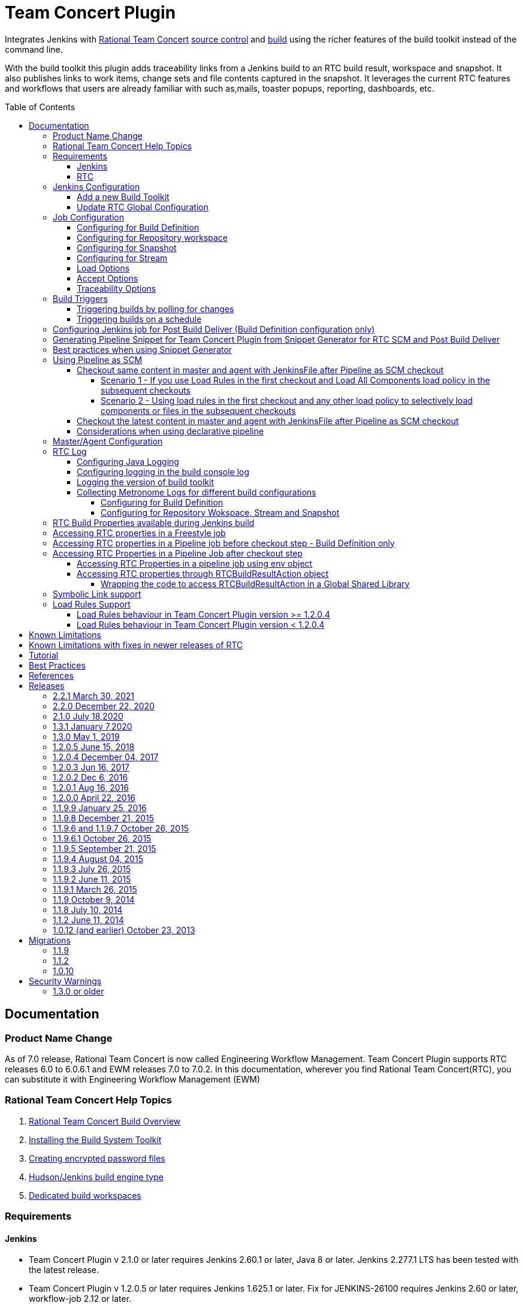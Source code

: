 Team Concert Plugin
===================
:toc:
:toc-placement: preamble
:toclevels: 4

// Reference - See the following page for adding new images
// https://www.jenkins.io/doc/developer/publishing/wiki-page/

[.conf-macro .output-inline]#Integrates Jenkins with link:https://jazz.net/products/rational-team-concert/[Rational Team Concert] link:https://jazz.net/products/rational-team-concert/features/scm[source control] and link:https://jazz.net/products/rational-team-concert/features/build[build] using the richer features of the build toolkit instead of the command line.#

With the build toolkit this plugin adds traceability links from a Jenkins build to an RTC build result, workspace and snapshot.  It also publishes links to work items, change sets and file contents captured in the snapshot.  It leverages the current RTC features and workflows that users are already familiar with such as,mails, toaster popups, reporting, dashboards, etc.

[[TeamConcertPlugin-Documentation]]
== Documentation

=== Product Name Change
As of 7.0 release, Rational Team Concert is now called Engineering Workflow Management. Team Concert Plugin supports RTC releases 6.0 to 6.0.6.1 and EWM releases 7.0 to 7.0.2. In this documentation, wherever you find Rational Team Concert(RTC), you can substitute it with Engineering Workflow Management (EWM)

[[TeamConcertPlugin-RationalTeamConcertHelpTopics]]
=== Rational Team Concert Help Topics

. link:https://jazz.net/help-dev/clm/topic/com.ibm.team.build.doc/topics/t_build_overview.html[Rational Team Concert Build Overview]
. link:https://jazz.net/help-dev/clm/topic/com.ibm.jazz.install.doc/topics/t_install_build_toolkit.html[Installing the Build System Toolkit]
. link:https://jazz.net/help-dev/clm/topic/com.ibm.team.build.doc/topics/tcreatepasstxt.html[Creating encrypted password files]
. link:https://jazz.net/help-dev/clm/index.jsp?re=1&topic=/com.ibm.team.build.doc/topics/c_hudson_overview.html&scope=null[Hudson/Jenkins build engine type]
. link:https://jazz.net/help-dev/clm/index.jsp?re=1&topic=/com.ibm.team.build.doc/topics/tcreateworkspace.html&scope=null[Dedicated build workspaces]

[[TeamConcertPlugin-Requirements]]
=== Requirements

[[TeamConcertPlugin-Jenkins]]
==== Jenkins

* Team Concert Plugin v 2.1.0 or later requires Jenkins 2.60.1 or later, Java 8 or later. Jenkins 2.277.1 LTS has been tested with the latest release.
* Team Concert Plugin v 1.2.0.5 or later requires Jenkins 1.625.1 or later. Fix for JENKINS-26100 requires Jenkins 2.60 or later, workflow-job 2.12 or later.
* Team Concert Plugin v 1.1.9.3 till v 1.2.0.4 requires Jenkins 1.580.1 or later. 
* Team Concert Plugin v 1.1.2 and later depends on the https://wiki.jenkins-ci.org/display/JENKINS/Credentials+Plugin[Jenkins Credentials plugin version] 1.10 or later. +


[[TeamConcertPlugin-RTC]]
==== RTC

* This plugin requires link:https://jazz.net/products/rational-team-concert/features/build#build-toolkit[Rational Team Concert Build Toolkit] version 6.0 or newer. Older versions of the plugin supports build toolkit versions starting from 3.0.1.5. See the https://jazz.net/help-dev/clm/topic/com.ibm.jazz.install.doc/topics/t_install_build_toolkit.html[Installing the Build System Toolkit] help topic to learn how to install the build toolkit.
* For all the supported build configurations - Build Definition, Repository Workspace, Stream and Snapshot - *a valid build toolkit should be present on both the master and agent machines* and the Jenkins jobs should be configured to use this toolkit. 
* Some features depend on specific Rational Team Concert build toolkit or server versions. See below.
** Stream configuration works only from build toolkit v 5.0.2 or higher.
** Post Build Deliver for Build Definition configuration introduced in Team Concert Plugin v. 1.2.0.3 depends on Rational Team Concert server version 6.0.4 or higher.
** Support for Load Rules in build definition has some requirements on the version of RTC client used to create the build definition. See xref:TeamConcertPlugin-LoadRulesSupport[Load Rules Support] section for more details.
** If you will be fetching workspaces that contain symbolic links, there is some additional symbolic link setup required. See xref:TeamConcertPlugin-SymbolicLinksupport[Symbolic Link Support] section for more details.
** Version details of build toolkit can be obtained in the build log only if you are using build toolkit version 6.0 and above.

[[TeamConcertPlugin-JenkinsConfiguration]]
=== Jenkins Configuration

==== Add a new Build Toolkit
. Navigate to the Jenkins Global Tool configure page (Jenkins > Manage Jenkins >  Global Tool Configuration) and find the "RTC Build toolkit" section.  This section is used to define one or more build toolkits available to the plugin. If you are using Jenkins 1.x, this will be under (Jenkins -> Manage Jenkins -> Configure System)
[.confluence-embedded-file-wrapper .confluence-embedded-manual-size]#image:https://wiki.jenkins.io/download/attachments/66847632/jenkins_configure_build_tookit_1200_1.png?version=2&modificationDate=1461323530000&api=v2[image,width=794,height=59]#::
. Click the "RTC Build toolkit installations..." button and add a new build toolkit. 
.. See the link:https://jazz.net/help-dev/clm/topic/com.ibm.jazz.install.doc/topics/t_install_build_toolkit.html[Installing the Build System Toolkit] help topic to learn how to install the build toolkit.
.. There can be multiple RTC build toolkits associated with one jenkins instance.
[.confluence-embedded-file-wrapper .confluence-embedded-manual-size]#image:https://wiki.jenkins.io/download/attachments/66847632/jenkins_configure_build_tookit_1200_2.png?version=2&modificationDate=1461325443000&api=v2[image,width=794,height=182]#::
. Click the "Apply" button to apply the changes.

==== Update RTC Global Configuration
. Navigate to the Jenkins Global Configuration page (Manage Jenkins -> Configure System).
. Find the "Rational Team Concert (RTC)" section. This section is used to define global connection settings that will be the defaults for any jobs created with the plugin. If connection settings will be set on each job, then skip this section. 
. Select a build toolkit
[.confluence-embedded-file-wrapper .confluence-embedded-manual-size]#image:https://wiki.jenkins.io/download/attachments/66847632/jenkins_configure_build_tookit_1200_3.png?version=3&modificationDate=1461325407000&api=v2[image,width=789,height=246]#::
. Credentials are managed by the link:https://wiki.jenkins-ci.org/display/JENKINS/Credentials+Plugin[Credentials plugin]. The Team Concert plugin supports username and password type credentials. Credentials can be defined within a domain or a folder (if you are using the folder's plugin). You can use an app password in place of a regular password.
[.confluence-embedded-file-wrapper .confluence-embedded-manual-size]#image:https://wiki.jenkins.io/download/attachments/66847632/jenkins_configure_build_tookit_1200_4.png?version=1&modificationDate=1461325230000&api=v2[image,width=794,height=329]#::
. Choose the credentials to use when logging into RTC for polling and accepting/loading the source code.
[.confluence-embedded-file-wrapper .confluence-embedded-manual-size]#image:https://wiki.jenkins.io/download/attachments/66847632/jenkins_configure_build_tookit_1200_5.png?version=1&modificationDate=1461325883000&api=v2[image,width=794,height=235]#::
* If you are using the 1.0.12 (or earlier) version of the Team Concert plugin, instead of credentials, you will need to supply a userId and password or password file.
. Click the "Test connection" button to verify the repository connection details.
[.confluence-embedded-file-wrapper .confluence-embedded-manual-size]#image:https://wiki.jenkins.io/download/attachments/66847632/jenkins_configure_build_tookit_1200_6.png?version=1&modificationDate=1461326078000&api=v2[image,width=796,height=42]#::
. Click the *Save* button to save the settings and return to the Jenkins main page.

[[TeamConcertPlugin-JobConfiguration]]
=== Job Configuration

NOTE: This section shows how to configure Team Concert Plugin in a freestyle job to load source code from RTC SCM.

. Create a new free-style software project and find the *Source Code Management* section.
. Select "Rational Team Concert (RTC)".
. If global connection settings were not configured above or do not apply to this job, then check the *Override global RTC repository
connection* check box and enter the connection settings here.
[.confluence-embedded-file-wrapper .confluence-embedded-manual-size]#image:https://wiki.jenkins.io/download/attachments/66847632/jenkins_configure_job_1200_1.png?version=2&modificationDate=1461327544000&api=v2[image,width=794,height=364]#::
. Click the "Test connection" button to verify the repository connection details.
[.confluence-embedded-file-wrapper .confluence-embedded-manual-size]#image:https://wiki.jenkins.io/download/attachments/66847632/jenkins_configure_build_tookit_1200_6.png?version=1&modificationDate=1461326078000&api=v2[image,width=796,height=41]#::
. Prior to 1.2.0.0 a job can be configured with RTC SCM only using either a build definition or a repository workspace. From 1.2.0.0 there is support to
configure RTC SCM with a SCM stream or SCM snapshot.

==== Configuring for Build Definition
. To benefit most from the integration between this plugin and RTC Build, select "Build Definition" from the Build Configuration dropdown
and enter a build definition ID. See the link:https://jazz.net/help-dev/clm/index.jsp?re=1&topic=/com.ibm.team.build.doc/topics/c_hudson_overview.html&scope=null[Hudson/Jenkins build engine type] help topic to learn how to create a Jenkins build definition. Follow these steps to setup a Jenkins Build Definition and
Jenkins Job to avoid a catch-22 situation.  A Jenkins job requires a Hudson/Jenkins build definition and a Hudson/Jenkins build definition
requires a Jenkins job.  RTC actually won't let you save the build definition without a job selected. However, Jenkins will let you save a job without a build definition.  So it is important to configure your build definition and job this way.
.. In Jenkins, create the job first using RTC for source control, but
with no build definition. Leave the _Build Definition_ text box blank. 
.. Save the Jenkins Job.
.. In RTC, create a Jenkins build engine that connects to the Jenkins
server. See https://jazz.net/help-dev/clm/topic/com.ibm.team.build.doc/topics/t_hudson_build_eng.html[Creating a build engine]. In RTC, create a build definition that uses the build engine created in step b and select the job created in step a. See link:https://jazz.net/help-dev/clm/topic/com.ibm.team.build.doc/topics/t_hudson_build_def.html[Creating a build definition]
.. Lastly, in Jenkins, open the Jenkins job and set the _Build Definition_ field with the id of the build definition created in step c.
[.confluence-embedded-file-wrapper .confluence-embedded-manual-size]#image:https://wiki.jenkins.io/download/attachments/66847632/jenkins_configure_job_1200_2.png?version=1&modificationDate=1461328211000&api=v2[image,width=794,height=119]#::
.. Notice the "Build Configuration" dropdown. This replaces the radio buttons for build definition and build workspace prior to version 1.2.0.0 of the Team Concert Plugin.
.. Click the "Validate" button to verify the RTC build definition exists.

==== Configuring for Repository workspace
. To load a RTC repository workspace into the Jenkins workspace, select "Build Workspace" from the Build Configuration dropdown. See link:https://jazz.net/help-dev/clm/index.jsp?re=1&topic=/com.ibm.team.build.doc/topics/tcreateworkspace.html&scope=null[Dedicated build workspaces] help topic to learn how to create a build workspace.
[.confluence-embedded-file-wrapper .confluence-embedded-manual-size]#image:https://wiki.jenkins.io/download/attachments/66847632/jenkins_configure_job_1200_4.png?version=1&modificationDate=1461329162000&api=v2[image,width=794,height=125]#::
. Click the "Validate" button to verify the RTC build workspace exists.
. To add a "Related Artifact" link to a Jenkins build in all the included work items, select the option *Add Jenkins build link to accepted work items* option.
[.confluence-embedded-file-wrapper .confluence-embedded-manual-size]#image:https://wiki.jenkins.io/download/attachments/66847632/JenkinsWorkspaceAddLink.png?version=1&modificationDate=1556704491000&api=v2[image,height=237]#::
[%hardbreaks]

==== Configuring for Snapshot
. To load the jenkins build workspace using a snapshot, select "Build napshot" from the Build Configuration dropdown. This configuration is mainly intended to be used in builds that capture the current state of the RTC SCM workspace/stream in a snapshot and start downstream builds that would populate the jenkins build workspace from the snapshot created and passed from the upstream builds.
[.confluence-embedded-file-wrapper .confluence-embedded-manual-size]#image:https://wiki.jenkins.io/download/attachments/66847632/jenkins_configure_job_1200_5.png?version=1&modificationDate=1461329608000&api=v2[image,width=794,height=173]#::
NOTE:To start a downstream snapshot build Parameterized Trigger plugin is required.
.  The following steps show how to configure a parent Jenkins job to trigger a downstream Jenkins job. The parent job is configured to use Build Definition, Repository Workspace or SCM stream. The downstream job is configured to use SCM snapshot. The parent job triggers the downstream job, passing a  snapshot UUID that will be used to load the sources.
.. Consider a parent job that is configured to load from a RTC repository workspace. When the build runs, Team Concert Jenkins plugin creates a snapshot on the build workspace. The snapshot uuid is available as the build environment property team_scm_snapshotUUID.
... Add a post build action to trigger parametrized build on other projects.
[.confluence-embedded-file-wrapper .confluence-embedded-manual-size]#image:https://wiki.jenkins.io/download/attachments/66847632/jenkins_configure_job_1200_6.png?version=2&modificationDate=1461330328000&api=v2[image,width=794,height=293]#::
.. Configure a downstream snapshot build
... Create a new job and with a string parameter named *rtcBuildSnapshot*. You can use any parameter name for this purpose.
[.confluence-embedded-file-wrapper .confluence-embedded-manual-size]#image:https://wiki.jenkins.io/download/attachments/66847632/jenkins_configure_job_1200_7.png?version=1&modificationDate=1461330685000&api=v2[image,width=793,height=458]#::
... Configure Rational Team Concert under Source Control options to build from a snapshot.
[.confluence-embedded-file-wrapper .confluence-embedded-manual-size]#image:https://wiki.jenkins.io/download/attachments/66847632/jenkins_configure_job_1200_8.png?version=1&modificationDate=1461330886000&api=v2[image,width=794,height=236]#::
.. Now when an upstream build is started and once it is done it will trigger the downstream build with the UUID of the snapshot created on the workspace. +
[%hardbreaks]
NOTE: Generation of change log and polling is not supported for Snapshot configuration.

==== Configuring for Stream
. To load the jenkins build workspace using a stream, select "Build Stream" from the Build Configuration dropdown.
[.confluence-embedded-file-wrapper .confluence-embedded-manual-size]#image:https://wiki.jenkins.io/download/attachments/66847632/jenkins_configure_job_1200_9.png?version=1&modificationDate=1461331347000&api=v2[image,width=794,height=141]#::
. Click the "Validate" button to verify the build stream exists.
. This configuration supports building from the current state of the specified stream.
. Subsequent builds capture the changes made to the stream since the previous build.
. In this configuration change log can be chosen to be generated by comparing the current build with the previous successful build. By default this option is unchecked.
[.confluence-embedded-file-wrapper .confluence-embedded-manual-size]#image:https://wiki.jenkins.io/download/attachments/66847632/jenkins_configure_job_1200_10.png?version=1&modificationDate=1461331478000&api=v2[image,width=794,height=316]#::
NOTE: For this configuration the RTC user configured globally or for this job needs to have permission to attach snapshots to a stream.

==== Load Options
In 1.2.0.0 some of the load and accept options that were previously configurable only in RTC build definitions, can now be configured for Repository Workspace, Stream and Snapshot configurations.

. The directory on the build machine under which the repository files will be loaded can be specified.
. Contents of the load directory can be deleted before reloading 
. Load Policy field, added in 1.2.0.4, can be used to configure the components to load. You can either specify the components to load or choose to use a remote load rule file or dynamic load rules, to determine which components to load.
.. Specify which components to load +
.. When specifying components to load you can choose to create folders for components, in which case the load directory would have folders for components at the top level and each of these folders will have the files/folders for that component.
.. You can also choose to exclude some components.
[.confluence-embedded-file-wrapper .confluence-embedded-manual-size]#image:https://wiki.jenkins.io/download/attachments/66847632/Specify-Components-To-Load.png?version=1&modificationDate=1512377776000&api=v2[image,height=250]#::
.. Load components by using a load rule file
[.confluence-embedded-file-wrapper .confluence-embedded-manual-size]#image:https://wiki.jenkins.io/download/attachments/66847632/Load-Using-Load-Rule-File.png?version=1&modificationDate=1512376770000&api=v2[image,height=250]#::
.. Load using dynamic load rules
[.confluence-embedded-file-wrapper .confluence-embedded-manual-size]#image:https://wiki.jenkins.io/download/attachments/66847632/Load-Using-Dynamic-Load-Rules.png?version=1&modificationDate=1512377991000&api=v2[image,height=250]#:: 
[%hardbreaks]
NOTE: For more details on load rules support and how to configure dynamic load rules, see the xref:TeamConcertPlugin-LoadRulesSupport[Load Rules Support] section. 

==== Accept Options

NOTE: Applicable only to Repository workspace configuration

. When loading the jenkins build workspace from a RTC repository workspace, there is an option to configure whether to accept latest changes before loading. By default, this option is selected.
[.confluence-embedded-file-wrapper .confluence-embedded-manual-size]#image:https://wiki.jenkins.io/download/attachments/66847632/jenkins_configure_job_1200_11.png?version=1&modificationDate=1461332037000&api=v2[image,width=794,height=315]#:: 
[%hardbreaks]

==== Traceability Options

NOTE: Applicable only to Repository workspace and Stream configuration

. To add a *Related Artifact* link to a Jenkins build in all the included work items, select the option "Add Jenkins build link to accepted work items" option. This applies to Repository Workspace and Stream configurations.
[.confluence-embedded-file-wrapper .confluence-embedded-manual-size]#image:https://wiki.jenkins.io/download/attachments/66847632/JenkinsBuildStreamAddLinkOption.png?version=1&modificationDate=1556704560000&api=v2[image,height=145]#::
[%hardbreaks]

[[TeamConcertPlugin-BuildTriggers]]
=== Build Triggers
==== Triggering builds by polling for changes
When *Poll SCM* is selected, builds will be triggered only if Team Concert Plugin detects *new* changes. The logic for computing of new changes varies for Build Definition, Repository Workspace and Stream configurations. For Build Definition and Repository Workspace, Team Concert Plugin compares the repository workspace against the flow targets. In case of Stream, the snapshot from the *previous* build is compared against the stream. If the previous build does not have a snapshot, then the build previous to that one is considered.

New changes can be any or all of the following +

* Changes in the flow target not present in the repository workspace.
* Changes discarded in the flow target or changes created in the repository workspace, not delivered to the stream.
* Components added in the flow target
* Components removed from the flow target.

To configure polling, +

. Find the *Build Triggers* section.
. Check the *Poll SCM* check box to poll for new changes.
. Enter a schedule.  Click the help button beside the "Schedule" field to get help with the syntax.
. Click the *Save* button to save the settings and return to the job page.

NOTE: For pipeline jobs, set `poll` boolean attribute to true in the `checkout` step, in addition to configuring a polling interval mentioned in the above steps.
[%hardbreaks]

==== Triggering builds on a schedule

You can configure the job to build at a specific time, irrespective of whether there are new changes in the source code. +

. Find the *Build Triggers* section.
. Check the *Build Periodically* check box.
. Enter a schedule.  Click the help button beside the "Schedule" field to get help with the syntax.
. Click the *Save* button to save the settings and return to the job page.
[%hardbreaks]

[[TeamConcertPlugin-ConfiguringJenkinsjobforPostBuildDeliverBuildDefinitionconfigurationonly]]
=== Configuring Jenkins job for Post Build Deliver (Build Definition configuration only)

NOTE: From 1.2.0.3, Post Build Deliver is supported for Build Definition configuration. The RTC server version should be 6.0.4 or higher. 

[%hardbreaks]

To configure for Post  Build Deliver,
. Configure the RTC Build Definition with Post Build Deliver configuration.
. In the Jenkins Freestyle job configuration, add the *RTC Post Build Deliver* post build action. Select *Fail on Error*, if you want the build to fail if post build deliver fails.
. In a Pipeline job, add the following snippet before the end of the script to perform post build deliver as the last step of the build.

[source,syntaxhighlighter-pre]
----
step([$class: 'RTCPostBuildDeliverPublisher', failOnError: true])
----

[[TeamConcertPlugin-GeneratingPipelineSnippetforTeamConcertPluginfromSnippetGenerator]]
=== Generating Pipeline Snippet for Team Concert Plugin from Snippet Generator for RTC SCM and Post Build Deliver

For pipeline jobs, you can generate the snippet for Team Concert Plugin using the Pipeline snippet generator. See the https://www.jenkins.io/doc/book/pipeline/getting-started/#snippet-generator[help documentation] for more information on how to create a snippet. In the snippet generator, 

* For RTC SCM snippet,
** Click the `Sample Step` dropdown and select checkout. Then select `Rational Team 
Concert` from the dropdown. 
*For Post Build Deliver snippet,
** Select `step` in the `Sample Step` dropdown and select `RTC Post Build Deliver`

[%hardbreaks]

[[TeamConcertPlugin-BestPracticesWhenUsingSnippetGenerator]]
=== Best practices when using Snippet Generator

[%hardbreaks]

Remove references to serverURI, credentialsId if you choose to use the Team Concert Plugin's global configuration (in Jenkins->Settings) in your pipeline snippet.

Even if you do not choose to override global configuration for Team Concert Plugin defined in System Settings, the snippet generator will copy the values for *serverUri*, *credentialsId* and *buildtoolkit* copied from the global configuration in the snippet. If you copy this snippet into your pipeline script, it can create maintenance issues when you intend to change the global server URI, credentials and build toolkit. If you intend to use the global settings for RTCScm configuration, then remove
the following attributes in the snippet 

* serverURI
* credentialsId
* timeout
* buildTool
* overrideGlobal

and then copy the resulting snippet into your pipeline script.

[%hardbreaks]

[[TeamConcertPlugin-UsingPipelineasSCM]]
=== Using Pipeline as SCM

Team Concert Plugin supports Pipeline as SCM but doesn't support lightweight checkout. Captured below are some ways to use this pipeline feature with RTC SCM.

[TeamConcertPlugin-WhenyouwishtocheckoutthesamecontentthatwasinitiallyloadedinthemasterunderpipelineatscriptfolderbyPipelinescriptfromSCM]]
==== Checkout same content in master and agent with JenkinsFile after Pipeline as SCM checkout

When you wish to checkout the same content that was initially loaded in the master under pipeline@script folder into the agent or into master at a different location, follow the steps mentioned in the scnearios below.

NOTE: You should set skipDefaultCheckout(true). Otherwise a checkout will happen everytime an agent directive is used. The following snippet can be used to skip default checkout

....
options {skipDefaultCheckout()}
....

[%hardbreaks]

[[TeamConcertPlugin-Scenario1-Noloadrulesinthesecondcheckout]]
===== Scenario 1 - If you use Load Rules in the first checkout and Load All Components load policy in the subsequent checkouts

NOTE: We recommend loading JenkinsFile with load rules. This makes the build faster.

NOTE: The first checkout happens in the master inside pipeline@script folder. The second or subsequent checkouts happen when you use the checkout step inside the JenkinsFile. In the second checkout, if you are loading all the sources, then follow the snippets 

{empty}1. Checkout only the JenkinsFile using minimal load rules. Configure the pipeline job's Team Concert Plugin configuration to load just the JenkinsFile and nothing else through load rules. You can configure load rules for build definition, repository workspace, snapshot and stream configuration. This keeps the time to load source code in master to the minimum.

{empty}2. Inside the JenkinsFile, if you want to checkout on a agent, or on master again in a different path, load the snapshot generated by the first checkout. For personal builds triggered from RTC, checkout the build definition once again using `checkout` step.

Build Definition
[%hardbreaks]

....
node ("agentxyz") {
if ("${env.personalBuild}" == "true") {
   // This is true when a personal build is started from RTC.
   echo "Checking out the build definition in node"
   checkout([$class: 'RTCScm', avoidUsingToolkit: false, buildType: [buildDefinition: '<build definition used in Pipeline script from SCM>', customizedSnapshotName: '', value: 'buildDefinition'], overrideGlobal: false timeout: 480'])
} else { 
   // Otherwise we checkout the snapshot created by the Pipeline Script from 
   // SCM checkout on master.
   echo "Checking out a snapshot in node"
   checkout([$class: 'RTCScm', avoidUsingToolkit: false, buildType: [buildSnapshot: "${env.team_scm_snapshotUUID}", buildSnapshotContext: [snapshotOwnerType: 'none'], currentSnapshotOwnerType: 'none', loadDirectory: '.', value: 'buildSnapshot']], timeout: 480])
      }
   }
}
....

Stream
[%hardbreaks]

....
node ("agentxyz") {
   echo "Checking out a snapshot in node from stream configuration"
   checkout([$class: 'RTCScm', avoidUsingToolkit: false, buildType: [buildSnapshot: "${env.team_scm_snapshotUUID}", buildSnapshotContext: [snapshotOwnerType: 'none'], currentSnapshotOwnerType: 'none', loadDirectory: '.', value: 'buildSnapshot']], timeout: 480])
}
....

Repository workspace
[%hardbreaks]

....
node ("agentxyz") {
   echo "Checking out a snapshot in node from snapshot configuration"
   checkout([$class: 'RTCScm', avoidUsingToolkit: false, buildType: [buildSnapshot: "${env.team_scm_snapshotUUID}", buildSnapshotContext: [snapshotOwnerType: 'none'], currentSnapshotOwnerType: 'none', loadDirectory: '.', value: 'buildSnapshot']], timeout: 480])
} 
....

Snapshot
[%hardbreaks]

....
node ("agentxyz") {
   echo "Checking out a snapshot in node from snapshot configuration"
   checkout([$class: 'RTCScm', avoidUsingToolkit: false, buildType: [buildSnapshot: "${env.team_scm_snapshotUUID}", buildSnapshotContext: [snapshotOwnerType: 'none'], currentSnapshotOwnerType: 'none', loadDirectory: '.', value: 'buildSnapshot']], timeout: 480])
}
....

[%hardbreaks]

[[TeamConcertPlugin-Scenario2-Loadrulesinthesecondcheckout]]
===== Scenario 2 - Using load rules in the first checkout and any other load policy to selectively load components or files in the subsequent checkouts

NOTE: We recommend loading JenkinsFile with load rules. This makes the build faster.

The first checkout happens in the master inside pipeline@script folder. The second or subsequent checkouts happen when you use the checkout step inside the JenkinsFile. If you wish to selectively load files and folders in the second checkout, then you can review the pipeline snippets provided below point 2.

{empty}1. Checkout the JenkinsFile using minimal load rules. Configure  load rules  in the pipeline job's Team Concert Plugin configuration to load just the JenkinsFile and nothing else. This can be done for build definition, repository workspace, snapshot and stream configuration. This keeps the loading time very minimal in the master.

{empty}2. Inside the JenkinsFile, if you want to checkout on a agent or master again but in a different path, configure different load options like components to load or loadrules to load the content required for the build. You can further parameterize the checkout by using Jenkins Job property to supply the load rules or components to exclude instead of hardcoding the values in the scripts (for stream, repository workspace and snapshot build configurations only).

NOTE: For Build definition, personal builds are not supported when load rules or components to exclude are used in the Jazz SCM configuration in the build defintion. Therefore, the following sample will error out when it encounters a personal build.

NOTE: In the pipeline snippets provided below, load rules is used in the checkout step. You can substitute loadPolicy with useComponenLoadConfig and provide components to exclude.

[%hardbreaks]
Build Definition

....
node ("agentxyz") {
if ("${env.personalBuild}" == "true") { // This is true when a personal build is started from RTC.
         error "Personal builds not supported when using load rules or components to include/exclude"
} else {
   // Otherwise we checkout the snapshot created by the Pipeline Script from
   // SCM's checkout.
   echo "Checking out a snapshot in node"
   checkout([$class: 'RTCScm', avoidUsingToolkit: false, buildType: [buildSnapshot: "$ {env.team_scm_snapshotUUID}", buildSnapshotContext: [snapshotOwnerType: 'none'], currentSnapshotOwnerType: 'none', loadDirectory: '.', value: 'buildSnapshot' loadPolicy: 'useLoadRules', pathToLoadRuleFile: 'Comp1/loadrules/build.loadRule'], timeout: 480])
   }
}
....

[%hardbreaks]
Stream

....
node ("agentxyz") {
   echo "Checking out a snapshot in node from stream configuration"
   checkout([$class: 'RTCScm', avoidUsingToolkit: false, buildType: [buildSnapshot: "${env.team_scm_snapshotUUID}", buildSnapshotContext: [snapshotOwnerType: 'none'], currentSnapshotOwnerType: 'none', loadDirectory: '.', value: 'buildSnapshot', loadPolicy: 'useLoadRules', pathToLoadRuleFile: 'Comp1/loadrules/build.loadRule'], timeout: 480])
}
....

[%hardbreaks]
Repository workspace

....
node ("agentxyz") {
   echo "Checking out a snapshot in node from repository workspace configuration"
   checkout([$class: 'RTCScm', avoidUsingToolkit: false, buildType: [buildSnapshot: "${env.team_scm_snapshotUUID}", buildSnapshotContext: [snapshotOwnerType: 'none'], currentSnapshotOwnerType: 'none', loadDirectory: '.', value: 'buildSnapshot', loadPolicy: 'useLoadRules', pathToLoadRuleFile: 'Comp1/loadrules/build.loadRule'], timeout: 480])
} 
....

[%hardbreaks]
Snapshot

....
node ("agentxyz") {
   echo "Checking out a snapshot in node from snapshot configuration"
   checkout([$class: 'RTCScm', avoidUsingToolkit: false, buildType: [buildSnapshot: "${env.team_scm_snapshotUUID}", buildSnapshotContext: [snapshotOwnerType: 'none'], currentSnapshotOwnerType: 'none', loadDirectory: '.', value: 'buildSnapshot', loadPolicy: 'useLoadRules', pathToLoadRuleFile: 'Comp1/loadrules/build.loadRule'], timeout: 480])
}
....

[%hardbreaks]

[[TeamConcertPlugin-WhenyouwanttoloadnewcontentineveryagentincludingthemasteraftertheinitialPipelinescriptfromSCMcheckout]]
==== Checkout the latest content in master and agent with JenkinsFile after Pipeline as SCM checkout

The first checkout happens in the master inside pipeline@script folder with Pipeline as SCM. The second or subsequent checkouts happen when you use the checkout step inside the JenkinsFile.

In the subsequent checkouts, you can reference the build definition, stream or repository workspace, instead of referencing the snapshot created by the first checkout. In these checkouts, the latest content in the build defiition, stream or repository workspace will be loaded, instead of the snapshot from the first checkout.

NOTE: If the job is conifgured with build definition configuration and the Jenkins build is triggered from RTC, then multiple checkouts inside the JenkinsFile referencing the same build definition will reuse the RTC build result instead of creating new build results. This is different from how it works when the build is triggered from Jenkins where each checkout step with the same build definition will create new build results.

[%hardbreaks]

[[TeamConcertPlugin-Considerationswhenusingdeclarativepipeline]]
==== Considerations when using declarative pipeline

If you are using declarative pipeline, then every `agent` directive will cause a checkout to happen in that agent using the same configuration as Pipeline Script from SCM. When using a build definition, stream or workspace configuration, this will cause an accept to happen in each of those cases, leading to different content being loaded in each agent. In the case of build definition, an additional build result will be created if the build is triggered from Jenkins. This may or may not be what you want. If you want to prevent the extra checkout for every agent directive, add a options directive below the agent directive with the value `skipDefaultCheckout(true)`

....
options {skipDefaultCheckout(true)}
....
[%hardbreaks]

[[TeamConcertPlugin-MasterAgentConfiguration]]
=== Master/Agent Configuration

Master and agent configurations are supported by this plugin.  See the Jenkins documentation on link:https://wiki.jenkins-ci.org/display/JENKINS/Distributed+builds[distributed builds] for more information.  The RTC build toolkit home path is required for the master to be able to test connections and build artifacts.


. Navigate to the Computer page (Jenkins > Manage Jenkins > Manage Nodes) and click the "New Node" link.
. Enter a name and create a new node.
. In the node configuration page, find the *Node Properties* section and check the *Tool Locations* check box.
. From the list of tool locations, select the build toolkit you want to define for the node, and set the value in the *Home* field.
[.confluence-embedded-file-wrapper]#image:https://wiki.jenkins.io/download/attachments/66847632/node_configure_build_toolkit.png?version=2&modificationDate=1363368239000&api=v2[image]#::

NOTE: If you do not wish to override the tool location, then Team Concert Plugin will try to locate the toolkit at the same location specified in Global Tool configuration

Build toolkits can also be installed automatically on agents. And labels can be used to match build toolkits to agents.  However, a valid toolkit is required in the master node to perform connection tests to build artifacts and perform polling. +

[.confluence-embedded-file-wrapper]#image:https://wiki.jenkins.io/download/attachments/66847632/toolkit_installations.png?version=6&modificationDate=1401898566000&api=v2[image]#

[%hardbreaks]

[[TeamConcertPlugin-RTCLog]]
=== RTC Log

You can capture logs from the Team Concert plugin to debug any problems
that you may encounter.

[[TeamConcertPlugin-ConfiguringJavaLogging]]
==== Configuring Java Logging

. Navigate to the Jenkins Log page (Jenkins > Manage Jenkins > System
Log) and click the *Add new log recorder* button.
. Provide a name, for example *RTC Log* and click the *Add* button to add a logger.
. Enter a logger for `com.ibm.team.build` and set the log level to
*FINER*.
[.confluence-embedded-file-wrapper]#image:https://wiki.jenkins.io/download/attachments/66847632/jenkins_configure_rtc_log.png?version=3&modificationDate=1391180511000&api=v2[image]#::
. Click the *Save* button.
. Return to this log if a problem is ever experienced using this
plugin.  The log will help to identify the problem.
. Logging on Agents
.. On the agent, while messages are logged at level FINER, the logs never
come back.

[[TeamConcertPlugin-Logginginthebuildconsolelog]]
==== Configuring logging in the build console log

. There is support for a debug flag which will result in the debug
output going into a build's console log
. The environment variable `com.ibm.team.build.debug` with the value
`true` will activate the debug logging on a agent.
. To configure on a single agent with the debug flag for all builds,
.. Go to Jenkins > Manage Jenkins > Manage nodes.
.. Hover over the link of the node to configure. Choose Configure from
the popup context menu.
.. In the Node properties section, select and check the Environment
variables checkbox
.. Click the Add button beside the List of key value pairs.
.. Supply `com.ibm.team.build.debug` as the name and *true* as the value
.. Click the Save button.
. Alternately to configure the debug flag on Master and all agents
.. Jenkins > Manage Jenkins > Configure System
.. In the Global Properties section, select and check the Environment
variables checkbox
.. Click the Add button beside the List of key value pairs.
.. Enter `com.ibm.team.build.debug` as the name and *true* as the value
.. Click the Save button.
. To configure debugging for a single job, add `com.ibm.team.build.debug` as a parameter to the job and set its value to `true`.

The debug flag currently only logs information relating to the class
loader setup. The rest of the logic should not be affected by running on
a Master or a agent so if you need those logs, consider running on the
Master to get the detailed logs.

[[TeamConcertPlugin-Loggingtheversionofbuildtoolkit]]
==== Logging the version of build toolkit

If you have turned on the variable `com.ibm.team.build.debug`, either
through the environment variables or as a job parameter, then the
version of build toolkit used in the master and agent for that build
will appear in the build log.

You should see messages such as the following in the build log.

[source,console-output]
----
Version of build toolkit "<buildtoolkit-name>" on master is "6.0.4".
Version of build toolkit "<buildtoolkit-name>" on "<agent-name>" is "6.0.4".
----

[[TeamConcertPlugin-CollectingMetronomeLogsfordifferentbuildconfigurations]]
==== Collecting Metronome Logs for different build configurations

===== Configuring for Build Definition

. Add the following build property to the build definition.
.. Name - `team.build.reportStatistics` 
.. Value - `true`
. Open the build definition editor in RTC Eclipse or RTC Web UI, click
Properties tab and add the property.
. From the Jenkins console, run a build.
. Open the build result associated with the Jenkins build.
. Click the Logs tab.
. You should see two files *statistics-<timestamp>.log* and *statisticsData-<timestamp>.log*

===== Configuring for Repository Wokspace, Stream and Snapshot

. Add the following String Job property to the Jenkins job. +
.. Name - `team.build.reportStatistics` 
.. Value - `true`
. From the Jenkins console, run a build.
. In the machine that hosts the Jenkins master, go to '<jenkins config
dir>/jobs/<jobname>/builds/<build number>/teamconcert/diagnostics'
. You should see two files *statistics-<timestamp>.log* and
*statisticsData-<timestamp>.log*

[[TeamConcertPlugin-RTCrelatedEnvironmentVariablesavailabletotheBuild]]
=== RTC Build Properties available during Jenkins build

The following properties can be accesssed as environment variables in the build after Rational Team Concert source control step is completed.

[cols=",",options="header",]
|===
|property |description
|team_scm_changesAccepted |The number of changes accepted or discared
during the build.

|team_scm_snapshotUUID |UUID of the snapshot created after accepting
changes. Not set if no snapshot was created.

|team_scm_workspaceUUID |The UUID of the Repository workspace used in
the build. Only set if the build is using a build definition.

|buildResultUUID |UUID of the build result. Only set if the build is
using a build definition

|RTCBuildResultUUID |UUID of the build result. Only set if the build is
using a build definition

|requestUUID |UUID of the build request. Only set if the build is using
a build definition.

|buildDefinitionId |UUID of the build definition being used by the
build. Only set if the build is using a build definition.

|repositoryAddress |Address of the RTC repository.

|buildEngineId |Name of the build engine associated with the build
request/result (if there is a build result). An RTC build engine is not
actually running, but some ant tasks need the engine id.

|buildEngineHostName |Host name of the Jenkins master or agent that the
build is running on.

|buildRequesterUserId |User id of the RTC user that requested the build
be started. Only set if the build is using a build definition

|personalBuild |True if the build is a personal build (requested from
RTC), otherwise, not set

|rtcTempRepoWorkspaceName |The name of the temporary Repository
Workspace created during a build using Stream configuration

|rtcTempRepoWorkspaceUUID |The UUID of the temporary Repository
Workspace created during a build using Stream configuration
|===

Apart from these built-in properties, when using Build definition
configuration, all the build properties set in the build definition and
potentially modified when requesting the build will be available as
environment variables in the Jenkins build  after the Team Concert
plugin runs.

[[TeamConcertPlugin-AccessingRTCBuildpropertiesinaFreestylejob]]
=== Accessing RTC properties in a Freestyle job

In a freestyle job, after Team Concert Plugin completes downloading the source code to the Jenkins workspace, you can access the properties exported by Team Concert Plugin with the following syntax.

*On Windows*

`%<propertyname>%`

*On Unix/Linux*

`$propertyname`

Team Concert Plugin exports some standard properties and user defined build properties(only for Build definition configuration). For a list of builtin properties, refer to xref:TeamConcertPlugin-RTCrelatedEnvironmentVariablesavailabletotheBuild[this section].

[%hardbreaks]

[[TeamConcertPlugin-AccessingRTCBuildpropertiesinaPipelinejobbeforecheckoutsteprunsonlyforBuilddefinitionconfiguration]]
=== Accessing RTC properties in a Pipeline job before checkout step - Build Definition only

In a build definition configuration, if the Jenkins build is started from RTC, you can access build properties set in the RTC build result in a pipeline build even before the checkout step runs. These properties can be any of the RTC built-in properties set in the build result or user defined build properties.

To access the RTC Build property from a Build Definition, you must create a String parameter in the Jenkins job with the same name as the RTC build property. The actual value will be set by the RTC build result that starts the Jenkins build. You can supply different values to the user defined RTC build properties when requesting the RTC build.

The following built-in properties are available to the Jenkins build even before the checkout step runs.

[cols=",",options="header",]
|===
|property |description
|buildResultUUID |UUID of the build result. Only set if the build is
using a build definition

|requestUUID |UUID of the build request. Only set if the build is using
a build definition.

|buildDefinitionId |UUID of the build definition being used by the
build. Only set if the build is using a build definition.

|repositoryAddress |Address of the RTC repository.

|buildEngineId |Name of the build engine associated with the build
request/result (if there is a build result). An RTC build engine is not
actually running, but some ant tasks need the engine id.

|buildEngineHostName |Host name of the Jenkins master or agent that the
build is running on.

|buildRequesterUserId |User id of the RTC user that requested the build
be started. Only set if the build is using a build definition

|personalBuild |True if the build is a personal build (requested from
RTC), otherwise, not set
|===

For instance, consider the scenario where you want to know if the RTC
build result that started this pipeline build is a personal build or
not.

. First create a Job parameter "personalBuild" type is String in the
Jenkins pipeline job and  set the default value to false.

[.confluence-embedded-file-wrapper .confluence-embedded-manual-size]#image:https://wiki.jenkins.io/download/attachments/66847632/2-CreateNewStringParameterForPersonalBuild.png?version=1&modificationDate=1559037996000&api=v2[image,height=250]#

{empty}2. Request a personal build in the RTC build definition associated with the Jenkins job.

{empty}3. In your pipeline script, you can check whether the RTC build is a personal build or not as follows

....
if ("${env.personalBuild}" == "true") {
   // Do something } else {   // Do something else}
}
// or

if ("${personalBuild}" == "true") {
   // Do something } else {   // Do something else}
}
....

{empty}4. To access the buildRequesterUserId property in your script, define a new String parameter called "buildRequesterUserId" to the Jenkins job and set the default value to an empty string.

{empty}5. Back in your pipeline script, you can access the property as

....
"${env.buildRequesterUserId}"
// or
"${buildRequesterUserId}"
....

NOTE: This is different from accessing personalBuild property after the checkout step runs. In that case, the personalBuild property will be reset by the checkout step and can be accessed only through the $\{env} variable. Here, the property is set by the RTC when starting the Jenkins build, even before the checkout step runs.


[[TeamConcertPlugin-AccessingRTCEnvironmentVariablesinaPipelineJobaftercheckoutstep]]
=== Accessing RTC Properties in a Pipeline Job after checkout step
Prop
_checkout_ step now returns a map that is populated by Team Concert
plugin. For instance, you can store the return value from the checkout step into the scmvars variable and access them using the syntax
"$\{scmvars.<rtc environment variable>}". For a list of built-in
properties exported to the environment, see
https://wiki.jenkins.io/display/JENKINS/Team+Concert+Plugin[this
section]

*checkoutstep*

[source,syntaxhighlighter-pre]
----
def scmvars = checkout([$class: 'RTCScm'...])
----

This feature is available when you use Team Concert Plugin version > 1.2.0.5, Jenkins version > 2.60, workflow-cps version > 2.40. Refer to 
https://issues.jenkins-ci.org/browse/JENKINS-26100[Issue 26100] for the related issue.

[[TeamConcertPlugin-AccessingRTCEnvironmentPropertiesUsingEnvObject]]
==== Accessing RTC Properties in a pipeline job using env object

You can access RTC Environment properties after the checkout step runs using the env object. You will need to use workflow-cps plugin version > 2.40. 

As an example, after every checkout, you can save the snapshot UUID value into a separate variable as follows

[source,syntaxhighlighter-pre]
----
echo "${env.BUILD_NUMBER}"

 node {
   checkout([$class: 'RTCScm'...])
   // At this point, env contains RTC related environment variables from the first checkout
   def snapshotUUID1 = "${env.team_scm_snapshotUUID}"
   echo "${snapshotUUID1}"

   checkout([$class: 'RTCScm' ....])
   // At this point, env contains RTC related environment variables from the second checkout. The environment variables contributed by the first checkout are overwritten.
   def snapshotUUID2 = "${env.team_scm_snapshotUUID}"
   echo "${snapshotUUID2}"
 }
----

References

- https://issues.jenkins-ci.org/browse/JENKINS-42499[JENKINS-42499]
- https://groups.google.com/forum/#!msg/jenkinsci-dev/FM_Nx_K_v9g/4BzWXd3cAgAJ[Jenkins Developers forum post]

NOTE: The issue reported in https://jazz.net/jazz/web/projects/Rational%20Team%20Concert#action=com.ibm.team.workitem.viewWorkItem&id=370979[Defect 370979 - Environment variables for snapshot, build result UUID are null if env object is accessed before running teamconcert checkout step, in a pipeline script]  and the issue reported in this jazz.net
https://jazz.net/forum/questions/236515/team_scm_snapshotuuid-environment-variable-overwritten-when-loading-jenkins-pipeline-library[forum
post] would be fixed indirectly if you use the new workflow-cps plugin.

[%hardbreaks]

[[TeamConcertPlugin-AccessingRTCpropertiesthroughRTCBuildResultActionObject]]
==== Accessing RTC properties through RTCBuildResultAction object

If you are using workflow-cps < 2.40, follow the workaround mentioned
below.

In a pipeline job the environment variables published by the Team
Concert Jenkins plugin is null if the env object is accessed once before
the RTC SCM checkout step. For instance, the following script would
return the UUID of the snapshot published by the Team Concert plugin.

[source,syntaxhighlighter-pre]
----
node('master') {
    // run teamconcert scm step
    echo "${env.team_scm_snapshotUUID}"
 }
----

But in the script given below the env object is accessed once before
running the checkout step and hence accessing the snapshot UUID from the
env object returns null

[source,syntaxhighlighter-pre]
----
echo "${env.BUILD_NUMBER}"
node('master') {
    // run teamconcert scm step
    echo "${env.team_scm_snapshotUUID}"
 }
----

Though the Team Concert plugin publishes the environment variables when
checkout is invoked, in pipeline scripts the env object once constructed
is not refreshed with any of the environment variables, published later.

If you run into issues accessing the environment variables published by
the Team Concert plugin, the suggested work around is to access the
RTCBuildResultAction object that is added to the build by the Team
Concert plugin. The following code returns the build properties stored
in RTCBuildResultAction object. This can be used in a pipeline script to
obtain snapshot UUID.

[source,syntaxhighlighter-pre]
----
def action = currentBuild.build().getAction(com.ibm.team.build.internal.hjplugin.RTCBuildResultAction.class)
def buildProps = action.getBuildProperties()
println(buildProps['team_scm_snapshotUUID'])
----

If you invoke RTC SCM multiple times, then there will
be that many RTCBuildResultActions in the build. Therefore,
currentBuild.build().getActions(com.ibm.team.build.internal.hjplugin.RTCBuildResultAction.class)
should be used. The action added by the last invocation of RTC SCM
should be available at the end of the list. For instance, if there are
two RTCScm checkouts, the second RTCBuildResultAction can be accessed as
follows.

 
[source,syntaxhighlighter-pre]
----
def actions = currentBuild.build().getActions(com.ibm.team.build.internal.hjplugin.RTCBuildResultAction.class)
def buildProps = actions.get(1).getBuildProperties()
println(buildProps['team_scm_snapshotUUID'])
----

NOTE: Your Jenkins administrator should whitelist these methods to access them in a pipeline script. You should consider adding these methods to Global Shared Library. This is explained in the next section. 

[[TeamConcertPlugin-WrappingthecodeinaGlobalSharedLibrary]]
===== Wrapping the code to access RTCBuildResultAction in a Global Shared Library

The above code cannot be directly used in a pipeline script without an administrator whitelisting the APIs in Jenkins. You can wrap this code inside a method and add it to a Global Shared Library. You can then call the method from your pipeline script.

If you are already using a Global Shared Library in your environment,
add the following code in a file called rtcutils.groovy and place the
file under the *vars* directory,

[source,syntaxhighlighter-pre]
----
 def getSnapshotUUID(actionNum) { // The n'th RTCBuildResultAction.
    def actions = currentBuild.build().getActions(com.ibm.team.build.internal.hjplugin.RTCBuildResultAction.class)
    if (actions != null && actions.size() > 0 && actionNum > 0 && actionNum <= actions.size()) {
        def buildProps = actions.get(actionNum-1).getBuildProperties()
        return (buildProps['team_scm_snapshotUUID'])
    } 
    return null
}
----

Then, in your pipeline script, you can write the following to get the
snapshotUUID of the checkout step.

[source,syntaxhighlighter-pre]
----
@Library('your-shared-library')_

node {
   checkout([$class: 'RTCScm'...])

   def snapshotUUID = rtcutils.getSnapshotUUID(2) // pass 2 if the shared library is fetched from RTC, otherwise pass 1
   echo "${snapshotUUID}"
}
----


If you don't have Global Shared Library defined in your environment, consult
https://jenkins.io/doc/book/pipeline/shared-libraries/[https://jenkins.io/doc/book/pipeline/shared-libraries] for creating and accessing a shared library in your pipeline script.Note that if you use RTC for hosting the Global Shared Library, then
there will be a checkout of the source code from RTC. A RTCBuildResultAction will be added to  the build at the point where the library is checked out into the pipeline script.

[[TeamConcertPlugin-SymbolicLinksupport]]
=== Symbolic Link support

NOTE: Symbolic links works out of the box from Java version 7 and greater. The following information is retained for older Java versions.

RTC support for symbolic links requires one or two additional libraries
(.dll/.so files).

. RTC file system natives
. Eclipse file system natives

The reason is Java 6 and earlier doesn't have support for
creating/looking at properties of symbolic links. Java 7 has symbolic
link support that works on linux, but on Windows there are some
limitations when creating links (if the target has not yet been created
the type is defaulted to file which is not good if its a directory). If
you are running Linux and can use Java 7 you only need the Eclipse
natives. Otherwise, you will need both the RTC and Eclipse natives.

In the Build engine directory (<your RTC build install
directory>\buildengine\eclipse\plugins), look for (or equivalent jars
for your platform/release).

. `com.ibm.team.filesystem.client_3.1.600.v20130415_0257.jar` (RTC
file system natives)
. `org.eclipse.core.filesystem.win32.x86_1.1.201.R36x_v20100727-0745.jar`
(Eclipse file system natives)

From the com.ibm.team.filesystem.client jar you want to extract
`+winfsnatives.dll+` (`+libfsnatives.so+` on linux). Take all the
.dll/.so files from the org.eclipse.core.filesystem jar. Place them
directly in a directory (eg. c:\natives\winfsnatives.dll).

When you start Jenkins, we need to tell java about the directory so that
it can load the libraries from it. To this, you can add the directory to
the search path. +

Change the `PATH` variable on Windows or the `+LD_LIBRARY_PATH+`
variable on linux prior to starting Jenkins. Alternatively, you can also
specify it when starting Java through the `+-Djava.library.path+`
setting. +
eg.

`java -Djava.library.path="c:\natives;%Path%" -jar jenkins-1.509.1.war`

If you are running on Windows, you need to be sure that you have
permission to create symbolic links. The
https://jazz.net/library/article/970/[Symbolic links article] in the
jazz.net library describes how.

Note: If you are running your jenkins builds on agents and the symbolic
links fail to load, then the native libraries should be included in the
JVM library path of agents too.

[[TeamConcertPlugin-LoadRulesSupport]]
=== Load Rules Support

. When a jenkins build is configured with an RTC build definition, the
component load rules specified in the RTC build definition, if any, will
be applied when loading the jenkins build
workspace. https://www.ibm.com/support/knowledgecenter/SSCP65_6.0.3/com.ibm.team.build.doc/topics/r_scm_build_loadrules.html[Component
load rules in builds] describes how to specify load rules in a build
definition.
. When a jenkins build is configured with an RTC repository workspace,
stream, or snapshot load rules can be specified by setting the load
policy field to "Load components by using a load rule file".
. [.confluence-embedded-file-wrapper .confluence-embedded-manual-size]#image:https://wiki.jenkins.io/download/attachments/66847632/Load-Using-Load-Rule-File.png?version=1&modificationDate=1512376770000&api=v2[image,height=250]#
. To configure load policy in a pipeline build, set the "loadPolicy"
field to one of - "useComponentLoadConfig", "useLoadRules", or
"useDynamicLoadRules".
.. When loadPolicy is set to useComponentLoadConfig, you can either
choose to load all components or exclude some components by setting the
value for "componentLoadConfig" to either "loadAllComponents" or
"excludeSomeComponents".
. The load policy field for RTC build definition can be set only using
the 6.0.5 RTC client.
. Component load rules can also be specified through dynamic load rules
extension. For more details refer
https://jazz.net/wiki/bin/view/Main/DynamicLoadRulesJenkinsPlugin[DynamicLoadRulesJenkinsPlugin].
Dynamic load rules feature is supported across all build configurations
- build definition, repository workspace, stream, and snapshot.
. In build definition configuration, when load rules are configured in
the build definition and dynamic load rules are also provided, dynamic
load rules take precedence over the component load rules.

==== Load Rules behaviour in Team Concert Plugin version >= 1.2.0.4

From 1.2.0.4, the behavior of load rules in Jenkins builds
is at par with RTC SCM (in Eclipse client or SCM CLI). So, only those components for which load rules are specified will be loaded, according to those rules; all the other
components for which load rules are not specified will not be loaded. To
maintain backwards compatibility in Jenkins builds configured with an RTC
build definition, old load rules behavior will be enforced unless the
load policy field in the build definition is set to use load rules. You can change the load policy by migrating your old build definitions from the Eclipse client to use the new load format.

==== Load Rules behaviour in Team Concert Plugin version < 1.2.0.4
Before 1.2.0.4, the behavior of load rules in Jenkins
builds, when using the component load rules specified in RTC build
definition or the load rules generated by the dynamic load rules
extension, is different from how eclipse client enforces the load rules.
Say, you have a load rules file that loads some but not all of the
components in a workspace. This load rules file when used to load a
workspace in the eclipse client, will result in loading of only those
components specified in the load rules file. When the same load rules
file is configured in an RTC build definition, all components from the
workspace, including those not specified in the load rules file, are
loaded; those components for which load rules are specified are loaded
according to the specified load rules, all the other components are
loaded as is. `Components to exclude`
option, in the RTC build definition can be used to restrict which
components are loaded during the build - for more details refer
https://www.ibm.com/support/knowledgecenter/SSCP65_6.0.3/com.ibm.team.build.doc/topics/tcreatebuilddefinition.html[Creating
RTC build definitions].

[[TeamConcertPlugin-Knownlimitations]]
== Known Limitations

. In the version 1.2.0.0, polling is not supported for stream and
snapshot build configurations, when "avoid using toolkit on master
(experimental)" is checked.
. In the version 1.2.0.0 temporary workspaces are created to support
loading from a stream and snapshot. Teamconcert plugin deletes the
temporary workspaces when the completes. These temporary workspaces
could be left behind in case of network issue during the build. The
temporary workspaces can be located by searching for workspaces that
starts with the prefix "HJP_".
. In the version 1.1.9.5, validating the connections when "avoid using
toolkit on master (experimental)" is checked is broken. This issue seems
to be do with maven dependencies. The issue is tracked in the work item
https://jazz.net/jazz/resource/itemName/com.ibm.team.workitem.WorkItem/366894[Error
shown when validating a connection with avoid using toolkit on master
option checked]
. You may need to recycle Jenkins and agents when updating the Team
Concert plugin to a new version, or when automatically installing a new
build toolkit.
. Following are knows issues with Workflow support
.. https://jazz.net/jazz/resource/itemName/com.ibm.team.workitem.WorkItem/362360[Deleting
a workflow build does not delete the corresponding RTC build result]
.. https://jazz.net/jazz/resource/itemName/com.ibm.team.workitem.WorkItem/365198[365198:
[Workflow plugin] Using the groovy script generated by snippet generator
for TeamConcert step in a workflow job throws NPE in RTCScm]. For a
workaround change the generated script
from teamconcert([value:"buildDefinition", buildDefinition:"<>")]
to teamconcert buildType: [value:"buildDefinition",
buildDefinition:"<>"]. For more information on this issue refer to
https://issues.jenkins-ci.org/browse/JENKINS-29711[JENKINS-29711]
. [.ph .cmd]##Using com.ibm.team.build.debug to know the RTC build
toolkit version in a agent for a particular job doesn't work in the
first build processed by the agent. Subsequent build of the job on the
same agent will output the build tooolkit version in use. See
https://jazz.net/jazz/resource/itemName/com.ibm.team.workitem.WorkItem/461155[461155:
Logging version of build toolkit on the agent doesn't work in the first
build processed by the agent after a agent restart.]##[.ph .cmd]## +
##

[[TeamConcertPlugin-KnownLimitationswithfixesinnewerreleasesofRTC]]
== Known Limitations with fixes in newer releases of RTC

. Issue with RTC 6.0 build tool kit and load rules. Due to a breaking
change in the RTC 6.0, load rules will not work when using RTC 6.0 build
tool kit. **_Fix is available in 6.0 Ifix07 build toolkit
(_**https://jazz.net/jazz/resource/itemName/com.ibm.team.workitem.WorkItem/362564[work
item 362564)]*_._* Refer to the work item
https://jazz.net/jazz/resource/itemName/com.ibm.team.workitem.WorkItem/361926[Load
rules is broken with Jenkins plugin and RTC 6.0 build tool kit (361926)]
for more details. If you are using load rules then its recommended to
use the RTC 5.0.2 build tool kit and not RTC 6.0 build tool kit. Note
that this recommendation if only or the version of the RTC build tool
kit and and not for the RTC server. The RTC server can either be 5.0.2
or 6.0, since RTC supports n-1 compatibility (i.e an older client can
connect to a later server) a 5.0.2 version of the build tool kit will
work with RTC 6.0 server.
. https://jazz.net/jazz/resource/itemName/com.ibm.team.workitem.WorkItem/363342[Each build request initiated from RTC creates a buildResultUUID parameter in the Jenkins workflow job].
.. *This issue is fixed in RTC v6.0.1 or higher and in 6.0 ifix04, 5.0.2
ifix12.*
.. For a workaround follow the steps listed below
... In the workflow job configuration page, delete all but one
buildResultUUID parameters.
... Add the following under the <flow-definition> tag in the workflow
job's config.xml +
  <actions> +
    <hudson.model.ParametersDefinitionProperty> +
      <parameterDefinitions> +
        <hudson.model.StringParameterDefinition> +
          <name>buildResultUUID</name> +
          <description>The UUID of the build result in RTC. It is
supplied by builds initiated through RTC. For builds initiated through
Hudson/Jenkins, no value should be supplied.</description> +
          <defaultValue></defaultValue> +
        </hudson.model.StringParameterDefinition> +
      </parameterDefinitions> +
    </hudson.model.ParametersDefinitionProperty> +
  </actions>
... Click Manage Jenkins-> Reload Configuration from Disk. 

[[TeamConcertPlugin-Tutorial]]
== Tutorial

. jazz.net wiki
topic: https://jazz.net/wiki/bin/view/Main/JazzScmWithJenkinsPlugin[Integrating
with Jazz SCM and Builds from Hudson and Jenkins using the Team Concert
Plugin]
. YouTube video: http://www.youtube.com/watch?v=e8XUE5MDtsU[Team Concert
Plugin for Hudson/Jenkins]

[[TeamConcertPlugin-BestPractices]]
== Best Practices

Refer to the best practices document
https://jazz.net/wiki/bin/view/Main/JenkinsBestPractices[here].

[[TeamConcertPlugin-References]]
== References

. Using the Team Concert plugin in Pipeline jobs -
https://jazz.net/wiki/bin/view/Main/DynamicLoadRulesJenkinsPlugin[https://jazz.net/wiki/bin/view/Main/JenkinsWorkflowPluginSupport]
. Using dynamic load rules in Team Concert plugin -
https://jazz.net/wiki/bin/view/Main/DynamicLoadRulesJenkinsPlugin

[[TeamConcertPlugin-Releases]]
== Releases

[[TeamConcertPlugin-2.2.1March30-2021]]
=== 2.2.1 March 30, 2021
* Compatibility update for Jenkins 2.277.1 LTS.  https://jazz.net/jazz/resource/itemName/com.ibm.team.workitem.WorkItem/524132[524132:Adoption - tables to divs migration for Team Concert Plugin]
Note: Team Concert Plugin continues to support LTS versions starting from 2.60.1

[[TeamConcertPlugin-2.2.0Dec15-2020]]
=== 2.2.0 December 22, 2020
* Support for SAML/OIDC app password.
** Work Item 515283
* Support for Optimized incremental load when using build definition configuration and load rules with EWM 7.0.2. This feature is supported only when both EWM server and build toolkit version is 7.0.2. For more information, see https://jazz.net/pub/new-noteworthy/ewm/7.0.2/7.0.2/index.html#0[EWM 7.0.2 New and Noteworthy]

[[TeamConcertPlugin-2.1.0July18-2020]]
=== 2.1.0 July 18,2020
* Support for optimized incremental load when using Build Definition configuration with EWM 7.0.1. This feature is supported only when both EWM server and build toolkit version is 7.0.1. For more information, see EWM 7.0.1 https://jazz.net/pub/new-noteworthy/ewm/7.0.1/7.0.1/index.html#2[EWM 7.0.1 New and Noteworthy]
* Upgrade to Jenkins version 2.60.1 and Java 8
* Remove support for RTC 5.x releases.

https://github.com/jenkinsci/teamconcert-plugin/commit/9a6a46c6aeab0fc2137820e3523e50dcb95b2370[GitHub commit - 9a6a46c6ae]

[[TeamConcertPlugin-1.3.1January7-2020]]
=== 1.3.1 January 7,2020
- Fixed security issue #1605

https://github.com/jenkinsci/teamconcert-plugin/commit/c5a48d154166a81fe65fbd9b71c9a51548d13e50[GitHub commit - c5a48d1541]

[[TeamConcertPlugin-1.3.0May1-2019]]
=== 1.3.0 May 1, 2019


NOTE: The default behavior of creating "Related artifact" link to a Jenkins build in all the accepteed work items when using Repository Workspace or Stream job configuration (introduced by work item 388795) has changed. In 1.2.0.5, links will be created in all the accepted work items. In 1.3.0, links will NOT be created in all the accepted work items. There is a new option "Add Jenkins build link to accepted work items" in the Job configuration to create these links and is unchecked by default. You must select the option in the Job configuration to create related artifact links to a Jenkins build in all the accepted work items. See work item 461859 for more details.


* You can collect metronome information for all build configurations.See Collecting Metronome Logs section for more details.
** See Work Item 438208: Enhance Team Concert Plugin to collect metronome log like JBE
* In this release, we have changed the behavior of creating "Related artifact" links to Jenkins builds in all the accepted work items originally introduced by work item 388795. You must choose the option "Add Jenkins build link to accepted work items" in the Jenkins job configuration to create "Related artifact" links to Jenkins builds in all the accepted work items.
** See Work Item 461859: Make the "creation of Jenkins build links to work items in accepted change sets" an opt - in for the users in Repository Workspace and Stream configuration
* We have fixed an incompatibility with Pipeline jobs wherein messages from Team Concert Plugin were not printed in the build log.
** See Work Item 478877: Pipeline builds do not output messages from
RTCScm

https://github.com/jenkinsci/teamconcert-plugin/commit/660127fb63b0e411db113278738a7[GitHub
commit - 166456d2a65]

[[TeamConcertPlugin-1.2.0.5June15-2018]]
=== 1.2.0.5 June 15, 2018

Important information : The minimum required version of Jenkins is now
1.625.1. After upgrade, it is recommended to check that the Team Concert
plugin (RTCScm) configuration is intact in a few jobs.

* In repository workspace and stream build configuration, plugin now
creates links to the Jenkins build in the work items attached to the
change sets
** See WorkItem 388795: In Team Concert Jenkins Plugin, when using build
workspace/stream configuration, create backlinks in included work item
(s) to the Jenkins build
* You can view the version of build toolkit used in master and agent in
the build log by adding com.ibm.team.build.debug = true to the
environment or as a job parameter.
** See WorkItem 449539: [Jenkins] Log the version of build toolkit in
the build log
* You can access the environment variables exported by RTCScm in a
checkout step by assigning it to a groovy variable. +
** WorkItem 446242: Adopt changes to SCM from
[.jira-issue .conf-macro .output-block]#
https://issues.jenkins-ci.org/browse/JENKINS-26100[[.aui-icon .aui-icon-wait .issue-placeholder]##
##JENKINS-26100] - [.summary]#Getting issue details...#
[.aui-lozenge .aui-lozenge-subtle .aui-lozenge-default .issue-placeholder]#STATUS#
#
* Other fixes
** WorkItem 398804: Upgrade parent pom version to 2.x
** WorkItem 448725: Jenkins Build Error: An invalid XML character
(Unicode: 0x10) was found
** WorkItem 458158: Move to Java 7 - upgrade minimum required Jenkins
version to 1.625.1

[[TeamConcertPlugin-1.2.0.4December04-2017]]
=== 1.2.0.4 December 04, 2017

. Support for load rules in Jenkins jobs configured with an RTC
repository workspace, stream, or, snapshot.
.. https://jazz.net/jazz/resource/itemName/com.ibm.team.workitem.WorkItem/402834[402834:
[CCM] Support for load rules in the Jenkins Integration Plugin]
. Per checkout dynamic load rules configuration.
.. https://jazz.net/jazz/resource/itemName/com.ibm.team.workitem.WorkItem/403461[403461:
Provide an interface in the Jenkins job configuration to check for
dynamic load rules during a run]
. Fix for
https://jazz.net/jazz/resource/itemName/com.ibm.team.workitem.WorkItem/403254[403254:
Dynamic load rules should have precedence over load rules from Build
Definition]
. getComponentLoadRules method in dynamic load rules extension is
deprecated. Instead dynamic load rules have to be returned by the newly
added getPathToLoadRuleFile method. For more information, see
https://jazz.net/wiki/bin/view/Main/DynamicLoadRulesJenkinsPlugin[DynamicLoadRulesJenkinsPlugin].
. https://jazz.net/jazz/resource/itemName/com.ibm.team.workitem.WorkItem/367019[367019:
[Jenkins-Plugin] Export Build parameter via API]
. https://jazz.net/jazz/resource/itemName/com.ibm.team.workitem.WorkItem/410454[410454:
team_scm_workspaceUUID should be available as an environment variable
for Repository workspace based builds.]

[[TeamConcertPlugin-1.2.0.3Jun16-2017]]
=== 1.2.0.3 Jun 16, 2017

. In Build Definition configuration, Post Build Deliver is supported
when using Rational Team Concert server 6.0.4 or higher.  You can edit
the Build Definition in RTC to include Post Build Deliver configuration.
The configuration information will be used by the plugin to perform post
build deliver.
.. https://jazz.net/jazz/web/projects/Rational%20Team%20Concert%20%28SAFe%29#action=com.ibm.team.workitem.viewWorkItem&id=401131[Improve
the Team Concert Plugin for Jenkins to support post-build deliver for
build definition configuration]

[[TeamConcertPlugin-1.2.0.2Dec6-2016]]
=== 1.2.0.2 Dec 6, 2016

. Support for customising the name of the snapshot created during the
build. You can use Jenkins job parameters and/or environment variables
in the snapshot name. During the build, the parameters will be resolved
to their values to construct the snapshot name.
.. https://jazz.net/jazz/web/projects/Rational%20Team%20Concert#action=com.ibm.team.workitem.viewWorkItem&id=368222[368222:
Support customization of the name of the generated snapshot]
. In Stream configuration, allow check-in and deliver changes using SCM
CLI during the build. The temporary Repository Workspace created for
loading content is now deleted at the end of the build, thus permitting
check-in and deliver operations. The name and UUID of the temporary
Repository Workspace created during the build is available as
'rtcTempRepoWorkspaceName' and 'rtcTempRepoWorkspaceUUID'
.. https://jazz.net/jazz/web/projects/Rational%20Team%20Concert#action=com.ibm.team.workitem.viewWorkItem&id=397202[397202:
Ability to check-in and deliver changes in Stream configuration based
Jenkins build]
. Fixes for the following issues
.. https://jazz.net/jazz/web/projects/Rational%20Team%20Concert#action=com.ibm.team.workitem.viewWorkItem&id=398434[398434:
RepositoryConnection.accept() is taking unusually long time for
workspace and build definition configuration]
.. https://jazz.net/jazz/web/projects/Rational%20Team%20Concert#action=com.ibm.team.workitem.viewWorkItem&id=401392[401392:
Environment variables are missing when loading from Snapshot]
.. https://jazz.net/jazz/web/projects/Rational%20Team%20Concert#action=com.ibm.team.workitem.viewWorkItem&id=405661[405661:
Include workaround for "SQL Duplicate Value exception" when loading from
a snapshot into Team Concert Plugin]

[[TeamConcertPlugin-1.2.0.1Aug16-2016]]
=== 1.2.0.1 Aug 16, 2016

. A String parameter can be provided in the text field for Build
Definition, Repository Workspace or Stream as '$\{paramater_name}'.
https://jazz.net/jazz/web/projects/Rational%20Team%20Concert#action=com.ibm.team.workitem.viewWorkItem&id=324449[Enhancement
324449]https://jazz.net/jazz/web/projects/Rational%20Team%20Concert#action=com.ibm.team.workitem.viewWorkItem&id=324449[-
Jenkins Team concert plugin can support parameters for stream,workspace
and build definition fields]
. A Snapshot can be scoped to a Repository Workspace or Stream.
https://jazz.net/jazz/web/projects/Rational%20Team%20Concert#action=com.ibm.team.workitem.viewWorkItem&id=392790[Task
392790
-]https://jazz.net/jazz/web/projects/Rational%20Team%20Concert#action=com.ibm.team.workitem.viewWorkItem&id=392790[For
build snapshot configuration, provide options to specify the project
area/team area and the owner workspace/stream]
. A Stream can be scoped to a Project Area/Team Area.
https://jazz.net/jazz/web/projects/Rational%20Team%20Concert#action=com.ibm.team.workitem.viewWorkItem&id=391633[Task
391633]https://jazz.net/jazz/web/projects/Rational%20Team%20Concert#action=com.ibm.team.workitem.viewWorkItem&id=391633[-
In the build stream configuration, use the project area/team area value,
if configured, to resolve the stream specified by name]
. Support for configuration level validation instead of validating
individual fields in the Rational Team Concert section.
. Temporary Repository Workspace created for Snapshot and Stream
configuration have a comment of the form "Created by Team Concert Plugin
for job in Jenkins server. 
https://jazz.net/jazz/web/projects/Rational%20Team%20Concert#action=com.ibm.team.workitem.viewWorkItem&id=388924[Task
388924 - Add a comment to the temporary workspace so that it becomes
easier to identify it as a build workspace]
. Link to the Build Definition, Repository Workspace, Stream used in the
build now appears in the build page.
https://jazz.net/jazz/web/projects/Rational%20Team%20Concert#action=com.ibm.team.workitem.viewWorkItem&id=396340[Task
396340 - Add links to the current configuration used in a build of a
Jenkins job]

[[TeamConcertPlugin-1.2.0.0April22-2016]]
=== 1.2.0.0 April 22, 2016

. https://jazz.net/jazz/resource/itemName/com.ibm.team.workitem.WorkItem/376827[Enhancement
376827: Support Load Directory and Delete before loading in Jenkins Job]
. https://jazz.net/jazz/resource/itemName/com.ibm.team.workitem.WorkItem/382347[Enhancement
382347: Support RTC BuildDefinition's Accept Options in Jenkins job]
. https://jazz.net/jazz/resource/itemName/com.ibm.team.workitem.WorkItem/366909[Enhancement
366909: Support for loading from a snapshot]
. https://jazz.net/jazz/resource/itemName/com.ibm.team.workitem.WorkItem/375548[Enhancement
375548: Support for loading from stream]
. https://jazz.net/jazz/resource/itemName/com.ibm.team.workitem.WorkItem/376098[Enhancement
376098: Provide dropdown combo box support for various build
configurations]
. Fixes for the following issues
.. https://jazz.net/jazz/resource/itemName/com.ibm.team.workitem.WorkItem/346653[346653:
Jenkins plugin repeatedly resets the "Quiet period"]
.. https://jazz.net/jazz/resource/itemName/com.ibm.team.workitem.WorkItem/380220[380220:
Rework the Jenkins Plugin messages to display the error trace]
.. https://jazz.net/jazz/resource/itemName/com.ibm.team.workitem.WorkItem/388284[388284:
Loading a jenkins build workspace with a RTC build definition
configuration fails in Jenkins 1.655]
.. https://jazz.net/jazz/resource/itemName/com.ibm.team.workitem.WorkItem/383194[383194:
Insufficient error handling or error logging for dynamic load rule
generation] - with this fix, implementations of dynamic load rules can
propagate any exceptions to the teamconcert jenkins plugin.
.. https://jazz.net/jazz/resource/itemName/com.ibm.team.workitem.WorkItem/387320[387320:
Validating workspace/connection during job configuration fails if the
job is created under a folder with global credentials scoped to the
folder]

[[TeamConcertPlugin-1.1.9.9January25-2016]]
=== 1.1.9.9 January 25, 2016

. https://jazz.net/jazz/resource/itemName/com.ibm.team.workitem.WorkItem/338976[Enhancement
338976 Provide a mechanism to generate and input the Load Rules file in
the Jenkins Team Concert plugin]. Dynamic Load Rules feature allows
users to provide load rules for components during the build. For more
information, see
https://jazz.net/wiki/bin/view/Main/DynamicLoadRulesJenkinsPlugin[DynamicLoadRulesJenkinsPlugin]
. Fixes for the following issues
.. https://jazz.net/jazz/resource/itemName/com.ibm.team.workitem.WorkItem/377090[377090:
Team Concert plugin for Jenkins triggers builds even there are no real
changes]
.. https://jazz.net/jazz/resource/itemName/com.ibm.team.workitem.WorkItem/379521[379521:
RTC Jenkins plugin leaving .jazzlock file in the workspace]
.. https://jazz.net/jazz/resource/itemName/com.ibm.team.workitem.WorkItem/380589[380589:
[Jenkins Integration] Build Toolkit on agent not found (1.1.9.8)]
.. https://jazz.net/jazz/resource/itemName/com.ibm.team.workitem.WorkItem/380708[380708:
During delta computation for determining if a build has to be fired,
ignore outgoing changes in the build workspace]
.. https://jazz.net/jazz/resource/itemName/com.ibm.team.workitem.WorkItem/381693[381693:
When]
https://jazz.net/jazz/resource/itemName/com.ibm.team.workitem.WorkItem/381693[starting
a Jenkins job from RTC and if the Jazz source control Load directory is
specified as . and delete before loading is checked , build fails]
.. https://jazz.net/jazz/resource/itemName/com.ibm.team.workitem.WorkItem/381794[381794:
Fix for .jazzlock on abandoning the build (from work item 379521)
doesn't work as expected]

[[TeamConcertPlugin-1.1.9.8December21-2015]]
=== 1.1.9.8 December 21, 2015

[.aui-icon .aui-icon-small .aui-iconfont-info .confluence-information-macro-icon]#
#

Fix for work item 379521- RTC Jenkins plugin leaving .jazzlock file in
the workspace, is not available in 1.1.9.8. The issue has been fixed
1.1.9.9

. Fixes for the following issues
.. https://jazz.net/jazz/resource/itemName/com.ibm.team.workitem.WorkItem/375855[Jenkins
Jobs config.xml file broken when upgrading the plugin from 1.1.9.4 to
1.1.9.7]
.. https://jazz.net/jazz/resource/itemName/com.ibm.team.workitem.WorkItem/375688[Jenkins
Plugin v1.1.9.7 doesn't save the credentials of the global RTC
configuration (Manage Jenkins)]

[[TeamConcertPlugin-1.1.9.6and1.1.9.7October26-2015]]
=== 1.1.9.6 and 1.1.9.7 October 26, 2015

. Fixes for the following issues
.. https://jazz.net/jazz/resource/itemName/com.ibm.team.workitem.WorkItem/367265[RTCScmStep
uses serverUri but RTCScm uses serverURI]
.. https://jazz.net/jazz/resource/itemName/com.ibm.team.workitem.WorkItem/365859[RTC
Jenkins integration for "Recent Changes" does not work properly when a
changeset is related to two workitems]
. Note that 1.1.9.6 and 1.1.9.7 releases are the same, 1.1.9.7 is a
respin of the 1.1.9.6 release to fix the error in the release 1.1.9.6.1

[[TeamConcertPlugin-1.1.9.6.1October26-2015]]
=== 1.1.9.6.1 October 26, 2015

. Invalid plugin release, do not use

[[TeamConcertPlugin-1.1.9.5September21-2015]]
=== 1.1.9.5 September 21, 2015

. Fixed multiple issues with supporting WorkFlow projects
.. https://jazz.net/jazz/resource/itemName/com.ibm.team.workitem.WorkItem/363339[Add
visual support for the snippet generator when using TeamConcert step]
.. https://jazz.net/jazz/resource/itemName/com.ibm.team.workitem.WorkItem/362197[Add
setters for optional parameters in the teamconcert step]
.. https://jazz.net/jazz/resource/itemName/com.ibm.team.workitem.WorkItem/363499[Personal
build for a build definition connected to a workflow job shows up in the
Changes section of the job]
.. https://jazz.net/jazz/resource/itemName/com.ibm.team.workitem.WorkItem/362199[In
the changes section of a workflow job and build, work item numbers,
change sets are not displayed as links]
.. [Expose RTC build information to the environment so that it can be
used in the workflow script |
https://jazz.net/jazz/resource/itemName/com.ibm.team.workitem.WorkItem/363665
.. https://jazz.net/jazz/resource/itemName/com.ibm.team.workitem.WorkItem/363337[Using
snippet generator in the workflow definiton section for Rational Team
Concert plugin generates incorrect groovy script]
.. https://jazz.net/jazz/resource/itemName/com.ibm.team.workitem.WorkItem/362122[Improve
logging in RTC Jenkins plugin - additional logging statements]

[[TeamConcertPlugin-1.1.9.4August04-2015]]
=== 1.1.9.4 August 04, 2015

. Fixed issue with load rules and RTC 5.x build tool kit
https://jazz.net/jazz/resource/itemName/com.ibm.team.workitem.WorkItem/364161[Remote
load rules not working using Jenkins Team Concert Plugin 1.1.9.3
(364161)]

[[TeamConcertPlugin-1.1.9.3July26-2015]]
=== 1.1.9.3 July 26, 2015

. Implement Quiet period support for FreeStyle project
types. https://jazz.net/jazz/resource/itemName/com.ibm.team.workitem.WorkItem/362725[work
item 362725]
. Initial implementation for Workflow
jobs. https://jazz.net/jazz/resource/itemName/com.ibm.team.workitem.WorkItem/362121[362121:
RTC Jenkins plugin - workflow support]. Refer to
https://jazz.net/jazz/resource/itemName/com.ibm.team.workitem.WorkItem/363992[Usage
guide and documentation] for more details.
. Note that this is a initial implementation with some limitations and
issues, refer to the the limitation section for know issues and
workarounds.

[[TeamConcertPlugin-1.1.9.2June11-2015]]
=== 1.1.9.2 June 11, 2015

. Translation update and release for RTC
6.0https://jazz.net/jazz/resource/itemName/com.ibm.team.workitem.WorkItem/360197[work
item 360197]

[[TeamConcertPlugin-1.1.9.1March26-2015]]
=== 1.1.9.1 March 26, 2015

. Provide a Group ID in the Team Concert
plugin https://jazz.net/jazz/resource/itemName/com.ibm.team.workitem.WorkItem/336266[work
item 336266]
. RTC build plugin for Jenkins repeatedly resets the "Quiet
period" https://jazz.net/jazz/resource/itemName/com.ibm.team.workitem.WorkItem/350379[work
item 350379]

[[TeamConcertPlugin-1.1.9October9-2014]]
=== 1.1.9 October 9, 2014

There is a migration impact for this release. See the Migrations section
below.

. When a Jenkins build is deleted, the corresponding RTC build result(s)
(if there are any) are deleted from RTC. The RTC build result will not
be deleted it it is flagged as deletion is not allowed.
https://jazz.net/jazz/resource/itemName/com.ibm.team.workitem.WorkItem/330249[work
item 330249]
. Improve support for "Multiple SCMs" plugin. You can now specify
multiple RTC SCM configurations referencing different servers (when
builds are started from Jenkins).
https://jazz.net/jazz/resource/itemName/com.ibm.team.workitem.WorkItem/300164[work
item 300164]
. Support so RTC's Build Definition editor can warn the user if the
Jenkins job doesn't point to that definition
https://jazz.net/jazz/resource/itemName/com.ibm.team.workitem.WorkItem/276139[work
item 276139]
. Thread's context class loader not reset properly + work around for
unexpected failure to load LogFactory class
https://jazz.net/jazz/resource/itemName/com.ibm.team.workitem.WorkItem/322272[work
item 322272]

[[TeamConcertPlugin-1.1.8July10-2014]]
=== 1.1.8 July 10, 2014

. Main Jenkins configuration page was not showing the chosen Build
toolkit
https://jazz.net/jazz/resource/itemName/com.ibm.team.workitem.WorkItem/320832[work
item 320832]
. Add warning to console log when build workspace has components not
visible to the build user
https://jazz.net/jazz/resource/itemName/com.ibm.team.workitem.WorkItem/203294[work
item 203294]
. When the SCM provider is the "Multiple SCMs" plugin, the detailed
changes for a build does not list the change details
https://jazz.net/jazz/resource/itemName/com.ibm.team.workitem.WorkItem/323307[work
item 323307]

[[TeamConcertPlugin-1.1.2June11-2014]]
=== 1.1.2 June 11, 2014

. Support for Jenkins credentials has been added which introduced a
dependency on the
https://wiki.jenkins-ci.org/display/JENKINS/Credentials+Plugin[Credentials
plugin]. If a job is already configured to use user ID and password (or
password file) , it will continue to run but these fields are read only.
Any changes will require credentials going forward.  Using the
Credentials plugin offers more flexibility and solves some issues.
.. Multiple credentials can be defined and used in multiple jobs
.. Can use a global user ID and password (or password file) when the RTC
URL is overridden
https://issues.jenkins-ci.org/browse/JENKINS-21537[issue 21537]
.. Improves Security https://issues.jenkins-ci.org/browse/JENKINS-21038[issue
21038] and https://jazz.net/jazz/resource/itemName/com.ibm.team.workitem.WorkItem/295009[work
item 295009]
. Work related to starting a build with an RTC build result has been
moved from the Master to the agent (assuming the job is running on the
agent).
https://jazz.net/jazz/resource/itemName/com.ibm.team.workitem.WorkItem/306172[Work
item 306172]
. When builds are started within RTC, the server will manage the
lifecycle of the build result by periodically polling Jenkins to
determine if the build is completed. With RTC 5.0, build definitions
support the boolean property
`com.ibm.rational.connector.hudson.queueOnly`. When used in
conjunction with this release of the plugin, the plugin will terminate
the RTC build result when the build completes (just as it does when the
build is started in Jenkins). If a lot of builds are started from within
RTC, this will be more efficient. Requires RTC version 5.0 or later.
https://jazz.net/jazz/resource/itemName/com.ibm.team.workitem.WorkItem/308749[Work
item 308749]
. New option to use rest service calls to communicate with the RTC
Server when performing configuration, polling and build result
management (as opposed to the build toolkit). This means if all the jobs
have this configured and run on agents, the toolkit classes will not be
loaded on the master. Requires RTC version 5.0 or later.

[[TeamConcertPlugin-1.0.12andearlierOctober23-2013]]
=== 1.0.12 (and earlier) October 23, 2013

. This plugin version does not have any Jenkins specific dependencies.
. To authenticate against an Team Concert server a user id and password
is required. The password can be supplied directly or it can be placed
in a
https://jazz.net/help-dev/clm/topic/com.ibm.team.build.doc/topics/tcreatepasstxt.html[password
file].
. The RTC build toolkit is used perform build related tasks within
Jenkins Master and agent processes (as opposed to using a command line
client). The RTC related tasks include validating the configuration,
polling and working with the RTC build result as well as performing the
Accept and Checkout phases of the build.
. Support for a simple build workspace
.. Changes are accepted into the build workspace from the stream(s)
referenced by the flow target(s)
.. Snapshot of the workspace is created for a build
.. Change log is created
.. Build workspace is loaded
. Integrated support for build definitions
.. Traceability links from a Jenkins build to an RTC build result,
workspace and snapshot. 
.. Publishes links to work items, change sets and file contents captured
in the snapshot. 
.. Build workspace is identified by the Build definition
.. Changes are accepted into the build workspace from the stream(s)
referenced by the flow target(s)
.. Snapshot of the workspace is created for a build
.. Additional SCM configuration options available in the build
definition
.. RTC Build result is created for a deeper integration with the work
items included in the build
.. Builds (including personal builds) can be started from RTC
.. Environment variables defined in the RTC build definition are
available in the build environment
. RTC build environment variables are available in the build environment
+
[cols=",",]
|===
|property |description

|team_scm_changesAccepted |How many changes were accepted. Not set if
there were no changes.

|team_scm_snapshotUUID |UUID of the snapshot created after accepting
changes. Not set if no snapshot was created.

|RTCBuildResultUUID |UUID of the build result. Only set if the build is
using a build definition

|requestUUID |UUID of the build request. Only set if the build is using
a build definition.

|buildDefinitionId |UUID of the build definition being used by the
build. Only set if the build is using a build definition.

|repositoryAddress |Address of the RTC repository.

|buildEngineId |Name of the build engine associated with the build
request/result (if there is a build result). An RTC build engine is not
actually running, but some ant tasks need the engine id.

|buildEngineHostName |Host name of the Jenkins master or agent that the
build is running on.

|buildRequesterUserId |User id of the RTC user that requested the build
be started. Only set if the build is using a build definition

|personalBuild |True if the build is a personal build (requested from
RTC), otherwise, not set
|===

[[TeamConcertPlugin-Migrations]]
== Migrations

[[TeamConcertPlugin-1.1.9]]
=== 1.1.9

. The environment variable buildResultUUID is a parameter that is
supplied to the Jenkins job when the build started from RTC. It was
sometimes also being updated (contributed by this plugin) even if the
build was started in Jenkins. In order to better support building
multiple projects with the Multiple SCM plugin, the environment variable
will not be updated by this plugin. The build result UUID is still
available from the RTCBuildResultUUID regardless of where the build was
started from.

[[TeamConcertPlugin-1.1.2]]
=== 1.1.2

. Jenkins
https://wiki.jenkins-ci.org/display/JENKINS/Credentials+Plugin[Credentials
Plugin] is now used for storing the user ID and password. For an
existing global configuration and jobs, the user ID and password (or
password file) fields will be read-only. If a job is using a password
file and needs to change a password, the password file contents can be
replaced. Otherwise, to update the password the job will need to start
using credentials. If this not acceptable, the plugin can work in the
old mode by setting the system/environment property:
com.ibm.team.build.credential.edit=true.

[[TeamConcertPlugin-1.0.10]]
=== 1.0.10

. On Linux, a build definition with a load directory starting with "/"
(i.e. "/any/folder") used to be interpreted as a relative path, but is
now correctly interpreted as an absolute path.  So, any build definition
relying on the previous behavior need only prefix the load directory
with a "." (i.e. "./any/folder").

[[SecurityWarnings]]
== Security Warnings
=== 1.3.0 or older
Please review the following warnings before using an older version:

* https://jenkins.io/security/advisory/2019-12-17/#SECURITY-1605%20(1)[CSRF
vulnerability and missing permission checks allows capturing
credentials]
* https://jenkins.io/security/advisory/2019-12-17/#SECURITY-1605%20(2)[Users
with Overall/Read access can enumerate credential IDs]


